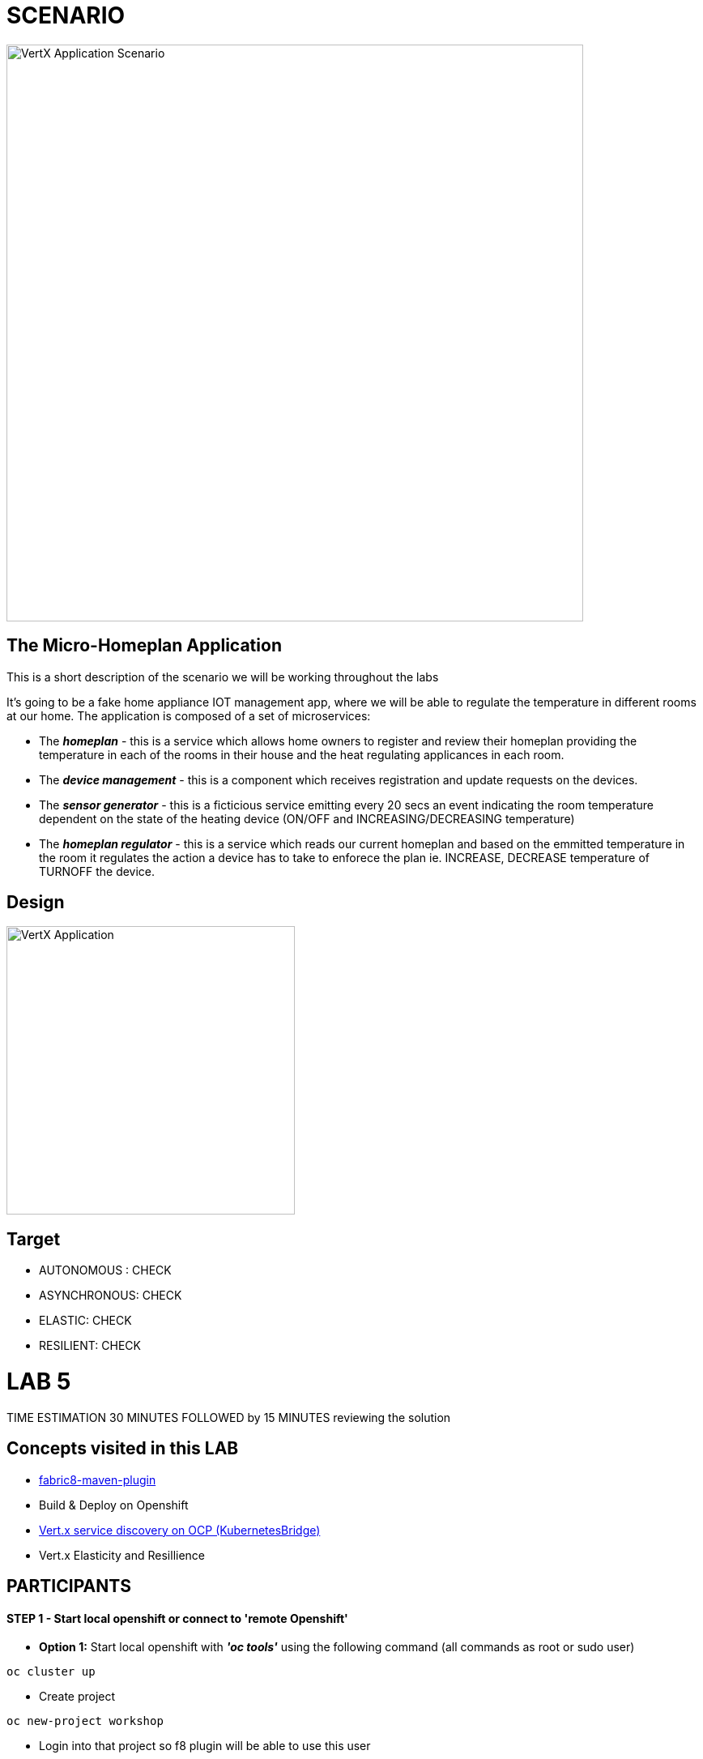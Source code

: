= SCENARIO

image:images/Visual-Scenario.png["VertX Application Scenario",height=712] 

== The Micro-Homeplan Application

This is a short description of the scenario we will be working throughout the labs

It’s going to be a fake home appliance IOT management app, where we will be able to regulate the temperature in different rooms at our home. The application is composed of a set of microservices:

* The *_homeplan_* - this is a service which allows home owners to register and review their homeplan providing the temperature in each of the rooms in their house and the heat regulating applicances in each room. 

* The *_device management_* - this is a component which receives registration and update requests on the devices.

*  The *_sensor generator_* - this is a ficticious service emitting every 20 secs an event indicating the room temperature dependent on the state of the heating device (ON/OFF and INCREASING/DECREASING temperature)

* The *_homeplan regulator_* - this is a service which reads our current homeplan and based on the emmitted temperature in the room it regulates the action a device has to take to enforece the plan ie. INCREASE, DECREASE temperature of TURNOFF the device.

== Design
image:images/design.png["VertX Application",height=356] 

== Target

* AUTONOMOUS : CHECK
* ASYNCHRONOUS: CHECK
* ELASTIC: CHECK
* RESILIENT: CHECK


= LAB 5

TIME ESTIMATION 30 MINUTES
FOLLOWED by 15 MINUTES reviewing the solution

== Concepts visited in this LAB

* https://maven.fabric8.io/[fabric8-maven-plugin]
* Build & Deploy on Openshift
* http://vertx.io/docs/vertx-service-discovery-bridge-kubernetes/java/[Vert.x service discovery on OCP (KubernetesBridge)]
* Vert.x Elasticity and Resillience


== PARTICIPANTS

==== STEP 1 - Start local openshift or connect to 'remote Openshift'
    * *Option 1:* Start local openshift with *_'oc tools'_* using the following command (all commands as root or sudo user)
         
----
oc cluster up
----
    * Create project

----
oc new-project workshop
----
   
    * Login into that project so f8 plugin will be able to use this user

----
oc login -u developer -p developer (NOTE*** those are default user/pass, put yours.. )
----

    * We are going to use kubernetes discovery for clustering Vert.x node instances and for that we will require some privileges in the service account used when running the container (default sa in our case):  
----
oc policy add-role-to-user view system:serviceaccount:$(oc project -q):default -n $(oc project -q)
----

    * *Option 2:* Connect to remote OCP cluster

----
oc login -u YOURNAME -P YOURPASSWORD -h ????
----



==== STEP 2 - Prepare maven projects for Openshift
* clone/unzip https://github.com/skoussou/vertx-reactive-workshop Branch *LAB 5*
* Add fabric8 plugin in project by running this maven command in order to enable Openshift deployments via maven commands (do so only for the *_homeplan_* maven project the others are already prepared) 

----
mvn io.fabric8:fabric8-maven-plugin:3.5.25:setup
----

* Add libraries in pom.xml in order to provide Vert.x API for discovery of services on Openshift (do so only for the *_homeplan_* maven project the others are already prepared) 

----
	   <dependency>
	     <groupId>io.vertx</groupId>
	     <artifactId>vertx-service-discovery-bridge-kubernetes</artifactId>
	   </dependency>
            <!-- required by  vertx-service-discovery-bridge-kubernetes -->
	   <dependency>
	     <groupId>org.slf4j</groupId>
	     <artifactId>slf4j-api</artifactId>
	     <version>1.7.21</version>
	   </dependency>
----

* Add f8 property in pom.xml (between <properties>.....</properties> for image base during image creation with the codebase(do so only for the *_homeplan_* maven project the others are already prepared)

----
    <!-- F8 configuration -->
     <fabric8.generator.from>registry.access.redhat.com/redhat-openjdk-18/openjdk18-openshift</fabric8.generator.from>
----

* Create *_src/main/fabric8_* folder in project and add *_deployment.yml_* file from link:https://github.com/skoussou/vertx-reactive-workshop/tree/LAB-5//openshift[openshift]  (do so only for the *_homeplan_* maven project the others are already prepared)
* Create package called *_openshift under_* *_src/main/resources_* and add *_cluster-config.xmll_* file from link:https://github.com/skoussou/vertx-reactive-workshop/tree/LAB-5//openshift[openshift]  (do so only for the *_homeplan_* maven project the others are already prepared)  
* Package microservice and deploy using f8 plugin (Note: in case of local Openshift cluster and if internet connection is slow pulling via docker command the image first into your local registry migth help for this step not to fail). If you need at any point to remove *_workshop_* applications use link:https://github.com/skoussou/vertx-reactive-workshop/tree/LAB-5/scripts/purge_apps.sh[purge_apps.sh]

----
mvn package fabric8:deploy -Dfabric8.mode=openshift
----

   ** *TBD* build (how and why??)
   ** *TBD* deploy (show them if you want custom deploymentConfig)
* REALLY NEEDED any more if I use JAVA_ARGS instead?
  DeploymentConfig has not been properly set... f8 issue? Add this env variable to dc:
  JAVA_OPTIONS => -Dvertx.cacheDirBase=/tmp -Dvertx.hazelcast.config=classpath:openshift/cluster-config.xml -Djava.net.preferIPv4Stack=true
   ** Repeat this step for all for Microservices to generate a POD for each in the Openshift environment
* Test 
   ** *_oc get -w pods_* and note the POD IDs of the PODS which are running the microservices
   ** *_oc logs -f POD_ID_* for each POD and check that the cluster has been successfully created
* Run the following test

----
curl -d "@test3.json" -X POST http://homeplan-workshop.192.168.1.4.xip.io/homeplan/test3
----

  ** There is an error in *_sensor-generator_* because discovery in OCP is not based on HOST_NAME any longer but on service name (remember all PODs are in the same namespace/project 'workshop')
  ** Fix the error by implementing Openshift service discover of the *_homeplan_* service via Kubernetes. https://github.com/vert-x3/vertx-examples/blob/master/openshift3-examples/service-discovery-application/http-frontend/src/main/java/io/vertx/examples/openshift/MyHttpVerticle.java[Here is a good example]


==== STEP 3 - Scale Vert.x instances (Elasticity & Resillience
* Scale HomePlan POD (Loadbalancing)
* Scale HomePlan Regulator using OC Commands (eg. Sensor Generator messages consumed by multiple HomePlan Regulaotrs or ONLY one??)



